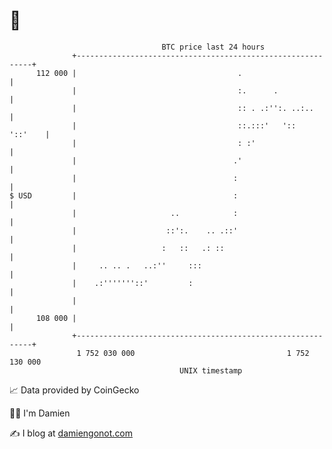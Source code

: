 * 👋

#+begin_example
                                     BTC price last 24 hours                    
                 +------------------------------------------------------------+ 
         112 000 |                                    .                       | 
                 |                                    :.      .               | 
                 |                                    :: . .:'':. ..:..       | 
                 |                                    ::.:::'   '::   '::'    | 
                 |                                    : :'                    | 
                 |                                   .'                       | 
                 |                                   :                        | 
   $ USD         |                                   :                        | 
                 |                     ..            :                        | 
                 |                    ::':.    .. .::'                        | 
                 |                   :   ::   .: ::                           | 
                 |     .. .. .   ..:''     :::                                | 
                 |    .:'''''''::'         :                                  | 
                 |                                                            | 
         108 000 |                                                            | 
                 +------------------------------------------------------------+ 
                  1 752 030 000                                  1 752 130 000  
                                         UNIX timestamp                         
#+end_example
📈 Data provided by CoinGecko

🧑‍💻 I'm Damien

✍️ I blog at [[https://www.damiengonot.com][damiengonot.com]]
